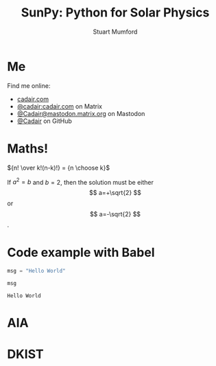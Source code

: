 #+REVEAL_ROOT: ./src/reveal.js/
#+REVEAL_MATHJAX_URL: ./src/mathjax/es5/tex-chtml.js
#+REVEAL_HIGHLIGHT_CSS: %r/plugin/highlight/monokai.css
#+REVEAL_PLUGINS: (highlight notes)
#+REVEAL_THEME: simple
#+REVEAL_DEFAULT_SLIDE_BACKGROUND: ./images/background_1.jpg
#+REVEAL_TITLE_SLIDE_BACKGROUND: ./images/background_1.jpg
#+OPTIONS: toc:nil
#+OPTIONS: num:nil
#+REVEAL_EXTRA_CSS: org.css

#+TITLE: SunPy: Python for Solar Physics
#+AUTHOR: Stuart Mumford
#+REVEAL_TITLE_SLIDE: <h3>%t</h3>
#+REVEAL_TITLE_SLIDE: <h4>%a</h4>
#+REVEAL_TITLE_SLIDE: <a href="https://aperio.software"><img style='float: left; width: 30%%; margin-top: 100px; height: 25%%;' src='images/aperio.svg'/></a><a href="https://sunpy.org"><img style='float: right; width: 30%%; margin-top: 100px; height: 25%%; margin-right: 5%%;' src='images/sunpy.svg'/></a>

* Me

#+REVEAL_HTML: <div class='left'>

Find me online:

- [[https://cadair.com][cadair.com]]
- [[https://matrix.to/#/@cadair:cadair.com][@cadair:cadair.com]] on Matrix
- [[https://mastodon.matrix.org/@Cadair][@Cadair@mastodon.matrix.org]] on Mastodon
- [[https://github.com/Cadair][@Cadair]] on GitHub

#+REVEAL_HTML: </div>

#+REVEAL_HTML: <div class='right'>

#+attr_html: :width 500px
[[./images/cadair.jpg]]

#+REVEAL_HTML: </div>

# Some Maths
* Maths!

${n! \over k!(n-k)!} = {n \choose k}$

\begin{equation}
x=\sqrt{b}
\end{equation}

If $a^2=b$ and \( b=2 \), then the solution must be either $$ a=+\sqrt{2} $$ or \[ a=-\sqrt{2} \].

* Code example with Babel

#+begin_src python :session example :exports both
  msg = "Hello World"

  msg
#+end_src

#+RESULTS:
: Hello World

* AIA
  :PROPERTIES:
  :reveal_background: ./images/fulldiskmulticolor.jpg
  :reveal_background_trans: slide
  :END:

* DKIST
  :PROPERTIES:
  :reveal_background:
  :reveal_extra_attr: data-background-video="https://nso1.b-cdn.net/wp-content/uploads/2016/04/DKIST-First-Light-MZ-crop1-loop_FHD-H264.mp4" data-background-video-loop
  :END:
